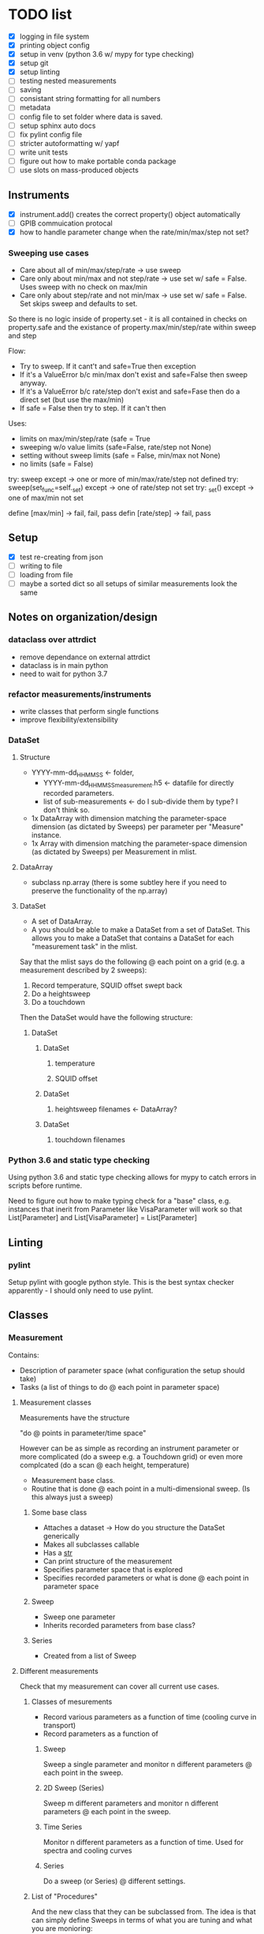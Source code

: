 #+STARTUP:
* TODO list
- [X] logging in file system
- [X] printing object config
- [X] setup in venv (python 3.6 w/ mypy for type checking)
- [X] setup git
- [X] setup linting
- [ ] testing nested measurements 
- [ ] saving
- [ ] consistant string formatting for all numbers
- [ ] metadata
- [ ] config file to set folder where data is saved.
- [ ] setup sphinx auto docs
- [ ] fix pylint config file
- [ ] stricter autoformatting w/ yapf
- [ ] write unit tests
- [ ] figure out how to make portable conda package
- [ ] use slots on mass-produced objects
** Instruments
- [X] instrument.add() creates the correct property() object automatically
- [ ] GPIB commuication protocal
- [X] how to handle parameter change when the rate/min/max/step not set?
*** Sweeping use cases
- Care about all of min/max/step/rate -> use sweep
- Care only about min/max and not step/rate -> use set w/ safe = False. Uses sweep with no check on max/min
- Care only about step/rate and not min/max -> use set w/ safe = False. Set skips sweep and defaults to set.

So there is no logic inside of property.set - it is all contained in checks on property.safe and the existance of property.max/min/step/rate within sweep and step

Flow:
- Try to sweep. If it cant't and safe=True then exception
- If it's a ValueError b/c min/max don't exist and safe=False then sweep anyway.
- If it's a ValueError b/c rate/step don't exist and safe=Fase then do a direct set (but use the max/min)
- If safe = False then try to step. If it can't then 

Uses:
- limits on max/min/step/rate (safe = True
- sweeping w/o value limits (safe=False, rate/step not None)
- setting without sweep limits (safe = False, min/max not None)
- no limits (safe = False)

try: sweep
except -> one or more of min/max/rate/step not defined
try: sweep(set_func=self._set)
except -> one of rate/step not set
try: _set()
except -> one of max/min not set

define [max/min] -> fail, fail, pass
defin [rate/step] -> fail, pass
** Setup
- [X] test re-creating from json
- [ ] writing to file
- [ ] loading from file
- [ ] maybe a sorted dict so all setups of similar measurements look the same
** Notes on organization/design
*** dataclass over attrdict
- remove dependance on external attrdict
- dataclass is in main python
- need to wait for python 3.7
*** refactor measurements/instruments
- write classes that perform single functions
- improve flexibility/extensibility
*** DataSet
**** Structure
- YYYY-mm-dd_HHMMSS <- folder, 
  - YYYY-mm-dd_HHMMSS_measurement.h5 <- datafile for directly recorded parameters. 
  - list of sub-measurements <- do I sub-divide them by type? I don't think so.
- 1x DataArray with dimension matching the parameter-space dimension (as dictated by Sweeps) per parameter per "Measure" instance.
- 1x Array with dimension matching the parameter-space dimension (as dictated by Sweeps) per Measurement in mlist.
**** DataArray
- subclass np.array (there is some subtley here if you need to preserve the functionality of the np.array)
**** DataSet 
- A set of DataArray.
- A you should be able to make a DataSet from a set of DataSet. This allows you to make a DataSet that contains a DataSet for each "measurement task" in the mlist.
Say that the mlist says do the following @ each point on a grid (e.g. a measurement described by 2 sweeps):
1. Record temperature, SQUID offset swept back
2. Do a heightsweep
3. Do a touchdown
Then the DataSet would have the following structure:
***** DataSet
****** DataSet
******* temperature
******* SQUID offset
****** DataSet
******* heightsweep filenames <- DataArray?
****** DataSet
******* touchdown filenames
*** Python 3.6 and static type checking
Using python 3.6 and static type checking allows for mypy to catch errors in scripts before runtime.

Need to figure out how to make typing check for a "base" class, e.g. instances that inerit from Parameter like VisaParameter will work so that List[Parameter] and List[VisaParameter] = List[Parameter]
** Linting
*** pylint
Setup pylint with google python style. This is the best syntax checker apparently - I should only need to use pylint.
** Classes 
*** Measurement
Contains:
- Description of parameter space (what configuration the setup should take) 
- Tasks (a list of things to do @ each point in parameter space)
**** Measurement classes
Measurements have the structure 

"do <<something>> @ points in parameter/time space"

However <<something>> can be as simple as recording an instrument parameter or more complicated (do a sweep e.g. a Touchdown grid) or even more complcated (do a scan @ each height, temperature)
- Measurement base class.
- Routine that is done @ each point in a multi-dimensional sweep. (Is this always just a sweep)
***** Some base class
- Attaches a dataset -> How do you structure the DataSet generically
- Makes all subclasses callable
- Has a __str__
- Can print structure of the measurement
- Specifies parameter space that is explored
- Specifies recorded parameters or what is done @ each point in parameter space
***** Sweep
- Sweep one parameter
- Inherits recorded parameters from base class?
***** Series
- Created from a list of Sweep
**** Different measurements
Check that my measurement can cover all current use cases.
***** Classes of mesurements
- Record various parameters as a function of time (cooling curve in transport)
- Record parameters as a function of
****** Sweep
Sweep a single parameter and monitor n different parameters @ each point in the sweep.
****** 2D Sweep (Series)
Sweep m different parameters and monitor n different parameters @ each point in the sweep.
****** Time Series
Monitor n different parameters as a function of time. Used for spectra and cooling curves
****** Series
Do a sweep (or Series) @ different settings.
***** List of "Procedures"
And the new class that they can be subclassed from. The idea is that can simply define Sweeps in terms of what you are tuning and what you are monioring:
- Touchdown (Sweep)
- Plane (Series) -> Series of Touchdown
- Linecut (Sweep) 
- Scan (Series) -> Series of Linecut  
- Heightsweep (Sweep)
- IV curves (Sweep)
- Modulation plots (Series) -> Series of IV
- FC plots (Series)
- Spectrum (Time Series)
- Cooling curve (Time Series)
- Magnetotransport (Series) -> Series of IV
Since the single-parameter sweep is a special case of a multi-parameter sweep, my approach is to use a Sweep as something that describes tuning an external knob. You construct a measurement by combining Sweeps (even a single sweep) with a Getter or Measure that tells you what to do at each point in the sweep.

Time measurements don't naturally fall into this system. I should probably make a separate MeasureTime class.
**** Extensible measurements
***** Using Getter class
Allows you to add/remove recorded parameters w/ a 1-liner. Modify recorded attributes on the fly instead of modifying the source of the Procedure.
*** Sweep
Describes adjusting a single parameter. Contains:
- The parameter that is adjusted
- What values the parameter can take
Generates:
- A set of "callables" can set the equipment to the specified configurations.
